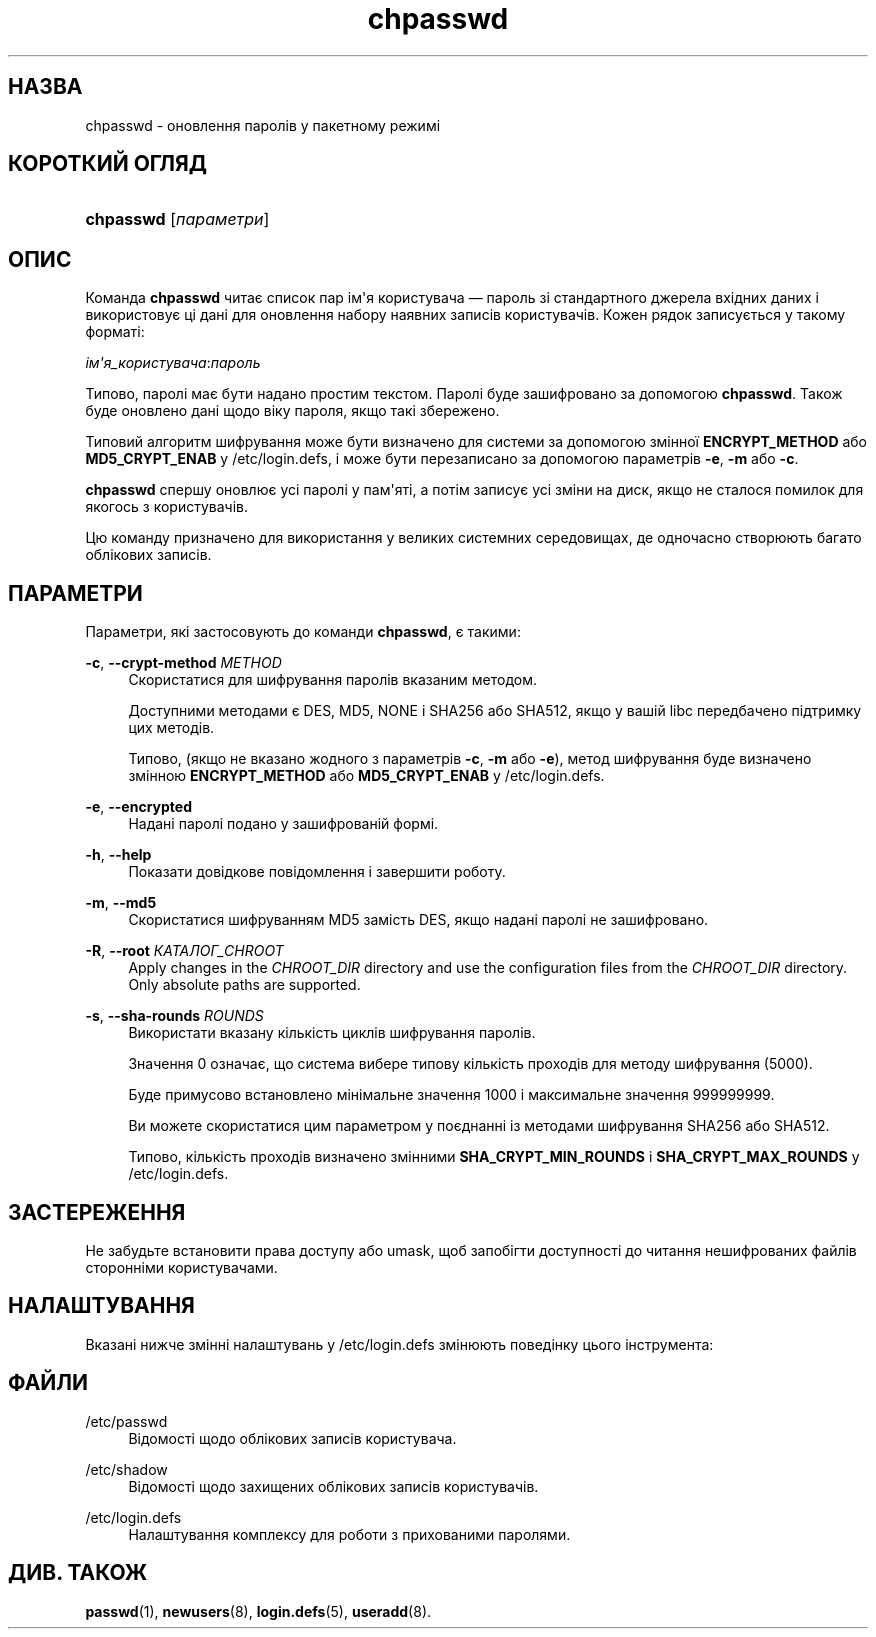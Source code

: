 '\" t
.\"     Title: chpasswd
.\"    Author: Julianne Frances Haugh
.\" Generator: DocBook XSL Stylesheets vsnapshot <http://docbook.sf.net/>
.\"      Date: 18/08/2022
.\"    Manual: Команди керування системою
.\"    Source: shadow-utils 4.12.2
.\"  Language: Ukrainian
.\"
.TH "chpasswd" "8" "18/08/2022" "shadow\-utils 4\&.12\&.2" "Команди керування системою"
.\" -----------------------------------------------------------------
.\" * Define some portability stuff
.\" -----------------------------------------------------------------
.\" ~~~~~~~~~~~~~~~~~~~~~~~~~~~~~~~~~~~~~~~~~~~~~~~~~~~~~~~~~~~~~~~~~
.\" http://bugs.debian.org/507673
.\" http://lists.gnu.org/archive/html/groff/2009-02/msg00013.html
.\" ~~~~~~~~~~~~~~~~~~~~~~~~~~~~~~~~~~~~~~~~~~~~~~~~~~~~~~~~~~~~~~~~~
.ie \n(.g .ds Aq \(aq
.el       .ds Aq '
.\" -----------------------------------------------------------------
.\" * set default formatting
.\" -----------------------------------------------------------------
.\" disable hyphenation
.nh
.\" disable justification (adjust text to left margin only)
.ad l
.\" -----------------------------------------------------------------
.\" * MAIN CONTENT STARTS HERE *
.\" -----------------------------------------------------------------
.SH "НАЗВА"
chpasswd \- оновлення паролів у пакетному режимі
.SH "КОРОТКИЙ ОГЛЯД"
.HP \w'\fBchpasswd\fR\ 'u
\fBchpasswd\fR [\fIпараметри\fR]
.SH "ОПИС"
.PP
Команда
\fBchpasswd\fR
читає список пар ім\*(Aqя користувача \(em пароль зі стандартного джерела вхідних даних і використовує ці дані для оновлення набору наявних записів користувачів\&. Кожен рядок записується у такому форматі:
.PP
\fIім\*(Aqя_користувача\fR:\fIпароль\fR
.PP
Типово, паролі має бути надано простим текстом\&. Паролі буде зашифровано за допомогою
\fBchpasswd\fR\&. Також буде оновлено дані щодо віку пароля, якщо такі збережено\&.
.PP
Типовий алгоритм шифрування може бути визначено для системи за допомогою змінної
\fBENCRYPT_METHOD\fR
або
\fBMD5_CRYPT_ENAB\fR
у
/etc/login\&.defs, і може бути перезаписано за допомогою параметрів
\fB\-e\fR,
\fB\-m\fR
або
\fB\-c\fR\&.
.PP
\fBchpasswd\fR
спершу оновлює усі паролі у пам\*(Aqяті, а потім записує усі зміни на диск, якщо не сталося помилок для якогось з користувачів\&.
.PP
Цю команду призначено для використання у великих системних середовищах, де одночасно створюють багато облікових записів\&.
.SH "ПАРАМЕТРИ"
.PP
Параметри, які застосовують до команди
\fBchpasswd\fR, є такими:
.PP
\fB\-c\fR, \fB\-\-crypt\-method\fR \fIMETHOD\fR
.RS 4
Скористатися для шифрування паролів вказаним методом\&.
.sp
Доступними методами є DES, MD5, NONE і SHA256 або SHA512, якщо у вашій libc передбачено підтримку цих методів\&.
.sp
Типово, (якщо не вказано жодного з параметрів
\fB\-c\fR,
\fB\-m\fR
або
\fB\-e\fR), метод шифрування буде визначено змінною
\fBENCRYPT_METHOD\fR
або
\fBMD5_CRYPT_ENAB\fR
у
/etc/login\&.defs\&.
.RE
.PP
\fB\-e\fR, \fB\-\-encrypted\fR
.RS 4
Надані паролі подано у зашифрованій формі\&.
.RE
.PP
\fB\-h\fR, \fB\-\-help\fR
.RS 4
Показати довідкове повідомлення і завершити роботу\&.
.RE
.PP
\fB\-m\fR, \fB\-\-md5\fR
.RS 4
Скористатися шифруванням MD5 замість DES, якщо надані паролі не зашифровано\&.
.RE
.PP
\fB\-R\fR, \fB\-\-root\fR \fIКАТАЛОГ_CHROOT\fR
.RS 4
Apply changes in the
\fICHROOT_DIR\fR
directory and use the configuration files from the
\fICHROOT_DIR\fR
directory\&. Only absolute paths are supported\&.
.RE
.PP
\fB\-s\fR, \fB\-\-sha\-rounds\fR \fIROUNDS\fR
.RS 4
Використати вказану кількість циклів шифрування паролів\&.
.sp
Значення 0 означає, що система вибере типову кількість проходів для методу шифрування (5000)\&.
.sp
Буде примусово встановлено мінімальне значення 1000 і максимальне значення 999999999\&.
.sp
Ви можете скористатися цим параметром у поєднанні із методами шифрування SHA256 або SHA512\&.
.sp
Типово, кількість проходів визначено змінними
\fBSHA_CRYPT_MIN_ROUNDS\fR
і
\fBSHA_CRYPT_MAX_ROUNDS\fR
у
/etc/login\&.defs\&.
.RE
.SH "ЗАСТЕРЕЖЕННЯ"
.PP
Не забудьте встановити права доступу або umask, щоб запобігти доступності до читання нешифрованих файлів сторонніми користувачами\&.
.SH "НАЛАШТУВАННЯ"
.PP
Вказані нижче змінні налаштувань у
/etc/login\&.defs
змінюють поведінку цього інструмента:

.SH "ФАЙЛИ"
.PP
/etc/passwd
.RS 4
Відомості щодо облікових записів користувача\&.
.RE
.PP
/etc/shadow
.RS 4
Відомості щодо захищених облікових записів користувачів\&.
.RE
.PP
/etc/login\&.defs
.RS 4
Налаштування комплексу для роботи з прихованими паролями\&.
.RE
.SH "ДИВ\&. ТАКОЖ"
.PP
\fBpasswd\fR(1),
\fBnewusers\fR(8),
\fBlogin.defs\fR(5),
\fBuseradd\fR(8)\&.
